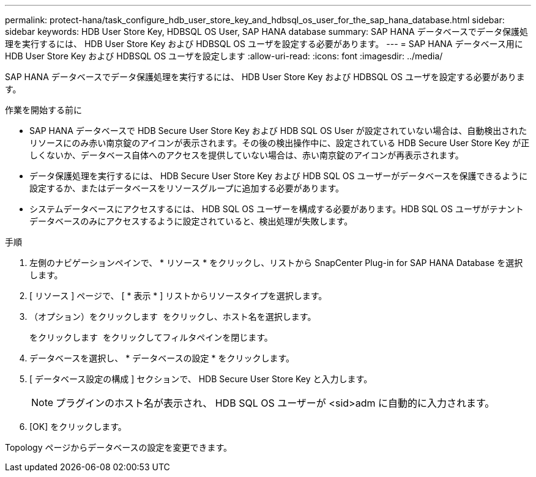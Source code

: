 ---
permalink: protect-hana/task_configure_hdb_user_store_key_and_hdbsql_os_user_for_the_sap_hana_database.html 
sidebar: sidebar 
keywords: HDB User Store Key, HDBSQL OS User, SAP HANA database 
summary: SAP HANA データベースでデータ保護処理を実行するには、 HDB User Store Key および HDBSQL OS ユーザを設定する必要があります。 
---
= SAP HANA データベース用に HDB User Store Key および HDBSQL OS ユーザを設定します
:allow-uri-read: 
:icons: font
:imagesdir: ../media/


[role="lead"]
SAP HANA データベースでデータ保護処理を実行するには、 HDB User Store Key および HDBSQL OS ユーザを設定する必要があります。

.作業を開始する前に
* SAP HANA データベースで HDB Secure User Store Key および HDB SQL OS User が設定されていない場合は、自動検出されたリソースにのみ赤い南京錠のアイコンが表示されます。その後の検出操作中に、設定されている HDB Secure User Store Key が正しくないか、データベース自体へのアクセスを提供していない場合は、赤い南京錠のアイコンが再表示されます。
* データ保護処理を実行するには、 HDB Secure User Store Key および HDB SQL OS ユーザーがデータベースを保護できるように設定するか、またはデータベースをリソースグループに追加する必要があります。
* システムデータベースにアクセスするには、 HDB SQL OS ユーザーを構成する必要があります。HDB SQL OS ユーザがテナントデータベースのみにアクセスするように設定されていると、検出処理が失敗します。


.手順
. 左側のナビゲーションペインで、 * リソース * をクリックし、リストから SnapCenter Plug-in for SAP HANA Database を選択します。
. [ リソース ] ページで、 [ * 表示 * ] リストからリソースタイプを選択します。
. （オプション）をクリックします image:../media/filter_icon.png[""] をクリックし、ホスト名を選択します。
+
をクリックします image:../media/filter_icon.png[""] をクリックしてフィルタペインを閉じます。

. データベースを選択し、 * データベースの設定 * をクリックします。
. [ データベース設定の構成 ] セクションで、 HDB Secure User Store Key と入力します。
+

NOTE: プラグインのホスト名が表示され、 HDB SQL OS ユーザーが <sid>adm に自動的に入力されます。

. [OK] をクリックします。


Topology ページからデータベースの設定を変更できます。
